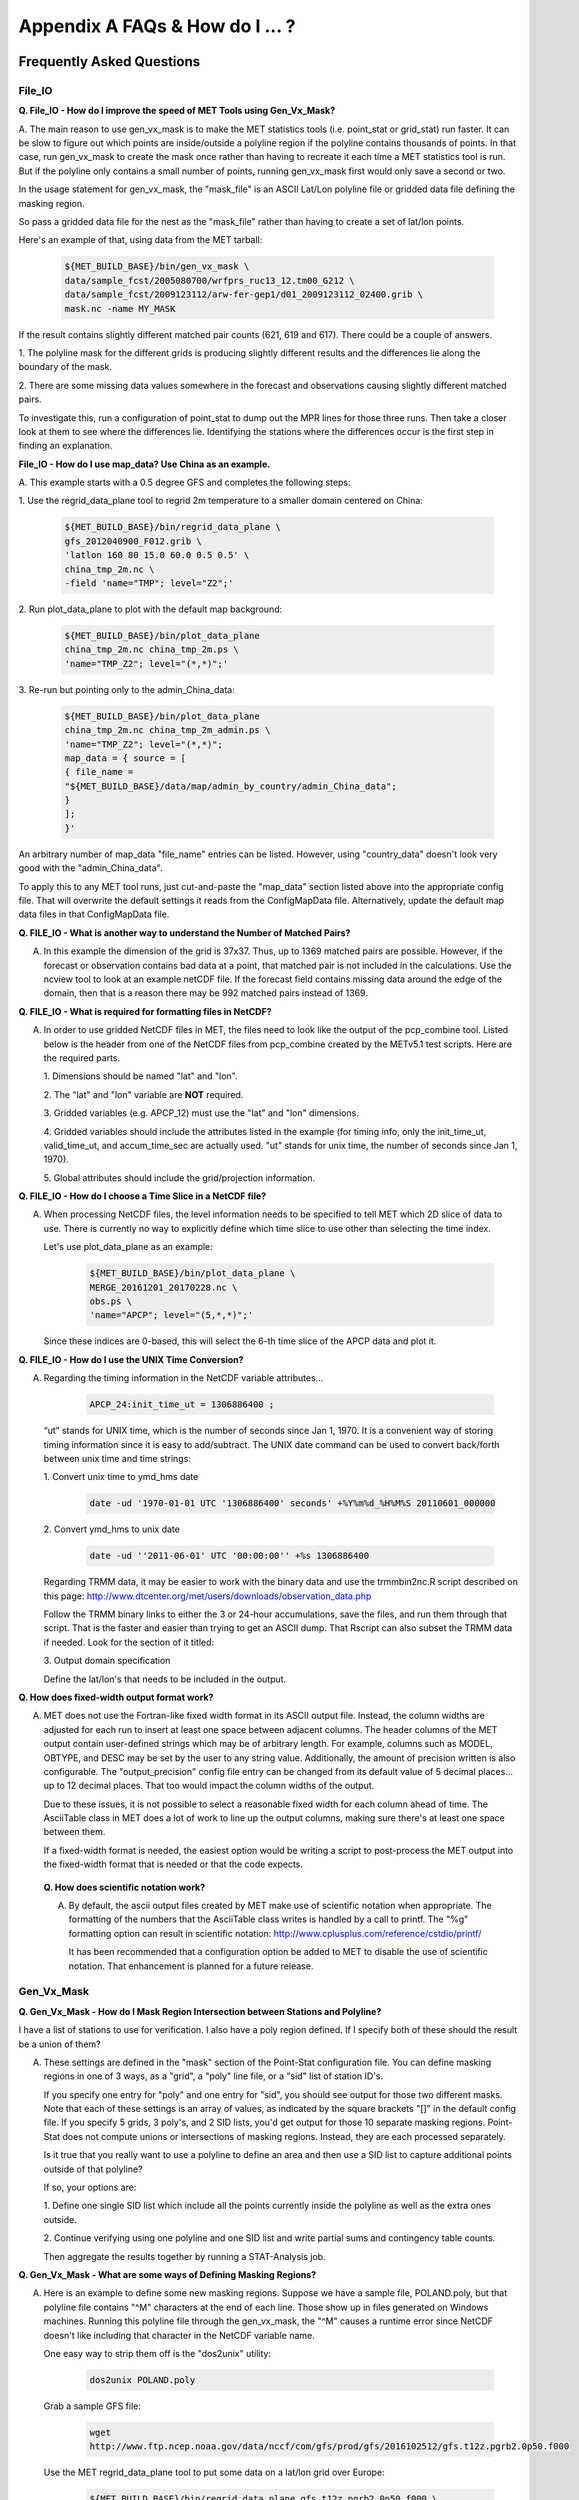 .. _appendixA:

Appendix A FAQs & How do I ... ?
================================

Frequently Asked Questions
__________________________

File_IO
~~~~~~~

**Q. File_IO - How do I improve the speed of MET Tools using Gen_Vx_Mask?**

A. The main reason to use gen_vx_mask is to make the MET
statistics tools (i.e. point_stat or grid_stat) run
faster. It can be slow to figure out which points are
inside/outside a polyline region if the polyline contains
thousands of points. In that case, run gen_vx_mask to
create the mask once rather than having to recreate it
each time a MET statistics tool is run. But if the
polyline only contains a small number of points,
running gen_vx_mask first would only save a second or two.
		 
In the usage statement for gen_vx_mask, the "mask_file"
is an ASCII Lat/Lon polyline file or gridded data file
defining the masking region.

So pass a gridded data file for the nest as the
"mask_file" rather than having to create a set of
lat/lon points. 

Here's an example of that, using data from the MET tarball:

  .. code-block:: ini

		  ${MET_BUILD_BASE}/bin/gen_vx_mask \
		  data/sample_fcst/2005080700/wrfprs_ruc13_12.tm00_G212 \
		  data/sample_fcst/2009123112/arw-fer-gep1/d01_2009123112_02400.grib \
		  mask.nc -name MY_MASK
 
If the result contains slightly different matched pair
counts (621, 619 and 617).
There could be a couple of answers.

1.
The polyline mask for the different grids is producing
slightly different results and the differences lie
along the boundary of the mask.

2.
There are some missing data values somewhere in the
forecast and observations
causing slightly different matched pairs.
		
To investigate this, run a configuration of point_stat to
dump out the MPR
lines for those three runs. Then take a closer look at
them to see where the
differences lie. Identifying the stations where the
differences occur is the
first step in finding an explanation.

**File_IO - How do I use map_data? Use China as an example.**

A. This example starts with a 0.5 degree GFS and completes
the following steps:

1.
Use the regrid_data_plane tool to regrid 2m temperature
to a smaller domain centered on China:

  .. code-block:: ini
				  
		  ${MET_BUILD_BASE}/bin/regrid_data_plane \ 
		  gfs_2012040900_F012.grib \ 
		  'latlon 160 80 15.0 60.0 0.5 0.5' \ 
		  china_tmp_2m.nc \ 
		  -field 'name="TMP"; level="Z2";'

2.
Run plot_data_plane to plot with the default map background:

  .. code-block:: ini
				
		${MET_BUILD_BASE}/bin/plot_data_plane 
		china_tmp_2m.nc china_tmp_2m.ps \ 
		'name="TMP_Z2"; level="(*,*)";'

3.
Re-run but pointing only to the admin_China_data:

  .. code-block:: ini
		
		${MET_BUILD_BASE}/bin/plot_data_plane 
		china_tmp_2m.nc china_tmp_2m_admin.ps \ 
		'name="TMP_Z2"; level="(*,*)"; 
		map_data = { source = [ 
		{ file_name = 
		"${MET_BUILD_BASE}/data/map/admin_by_country/admin_China_data"; 
		} 
		]; 
		}'
				
An arbitrary number of map_data "file_name" entries
can be listed. However, using "country_data" doesn't
look very good with the "admin_China_data".
		
To apply this to any MET tool runs, just cut-and-paste
the "map_data" section listed above into the appropriate
config file. That will overwrite the default settings it
reads from the ConfigMapData file. Alternatively, update
the default map data files in that ConfigMapData file.

**Q. FILE_IO - What is another way to understand the Number of Matched Pairs?**

A.  In this example the dimension of the grid is 37x37. Thus, up to
    1369 matched pairs are possible. However, if the forecast or
    observation contains bad data at a point, that matched pair is
    not included in the calculations. Use the ncview tool to look at
    an example netCDF file. If the forecast field contains missing data
    around the edge of the domain, then that is a reason there may be
    992 matched pairs instead of 1369.

**Q.  FILE_IO - What is required for formatting files in NetCDF?**

A.  In order to use gridded NetCDF files in MET, the files need to
    look like the output of the pcp_combine tool.
    Listed below is the header from one of the NetCDF files from
    pcp_combine created by the METv5.1 test scripts. Here are the
    required parts.

    1.
    Dimensions should be named "lat" and "lon".
    
    2.
    The "lat" and "lon" variable are **NOT** required.
    
    3.
    Gridded variables (e.g. APCP_12) must use the "lat" and "lon" dimensions.
    
    4.
    Gridded variables should include the attributes listed in the example
    (for timing info, only the init_time_ut, valid_time_ut, and
    accum_time_sec are actually used. "ut" stands for unix time,
    the number of seconds since Jan 1, 1970).
    
    5.
    Global attributes should include the grid/projection information.

**Q. FILE_IO - How do I choose a Time Slice in a NetCDF file?**

A.  When processing NetCDF files, the level information needs to be
    specified to tell MET which 2D slice of data to use. There is
    currently no way to explicitly define which time slice to use
    other than selecting the time index.
    
    Let's use plot_data_plane as an example:

      .. code-block:: ini
		      
		      ${MET_BUILD_BASE}/bin/plot_data_plane \ 
		      MERGE_20161201_20170228.nc \ 
		      obs.ps \ 
		      'name="APCP"; level="(5,*,*)";'

    Since these indices are 0-based, this will select the 6-th
    time slice of the APCP data and plot it.

**Q. FILE_IO - How do I use the UNIX Time Conversion?**

A.  Regarding the timing information in the NetCDF variable attributes...

      .. code-block:: ini
		      
		      APCP_24:init_time_ut = 1306886400 ;
		      
    “ut” stands for UNIX time, which is the number of seconds
    since Jan 1, 1970. It is a convenient way of storing timing
    information since it is easy to add/subtract. The UNIX date command
    can be used to convert back/forth between unix time and time strings:

    1.
    Convert unix time to ymd_hms date

      .. code-block:: ini
		      
    		      date -ud '1970-01-01 UTC '1306886400' seconds' +%Y%m%d_%H%M%S 20110601_000000
 
    2.
    Convert ymd_hms to unix date

      .. code-block:: ini
		      
		      date -ud ''2011-06-01' UTC '00:00:00'' +%s 1306886400
		  
    Regarding TRMM data, it may be easier to work with the binary data and
    use the trmmbin2nc.R script described on this page:
    http://www.dtcenter.org/met/users/downloads/observation_data.php

    Follow the TRMM binary links to either the 3 or 24-hour accumulations,
    save the files, and run them through that script. That is the faster
    and easier than trying to get an ASCII dump. That Rscript can also
    subset the TRMM data if needed. Look for the section of it titled: 

    3.
    Output domain specification 

    Define the lat/lon's that needs to be included in the output.

**Q. How does fixed-width output format work?**

A.  MET does not use the Fortran-like fixed width format in its
    ASCII output file. Instead, the column widths are adjusted for each
    run to insert at least one space between adjacent columns. The header
    columns of the MET output contain user-defined strings which may be
    of arbitrary length. For example, columns such as MODEL, OBTYPE, and
    DESC may be set by the user to any string value. Additionally, the
    amount of precision written is also configurable. The
    "output_precision" config file entry can be changed from its default
    value of 5 decimal places... up to 12 decimal places. That too would
    impact the column widths of the output.
    
    Due to these issues, it is not possible to select a reasonable fixed
    width for each column ahead of time. The AsciiTable class in MET does
    a lot of work to line up the output columns, making sure there's
    at least one space between them.
    
    If a fixed-width format is needed, the easiest option would be
    writing a script to post-process the MET output into the fixed-width
    format that is needed or that the code expects.

 **Q. How does scientific notation work?**

 A.  By default, the ascii output files created by MET make use of
     scientific notation when appropriate. The formatting of the
     numbers that the AsciiTable class writes is handled by a call
     to printf. The "%g" formatting option can result in
     scientific notation: http://www.cplusplus.com/reference/cstdio/printf/

     It has been recommended that a configuration option be added to
     MET to disable the use of scientific notation. That enhancement
     is planned for a future release.

Gen_Vx_Mask
~~~~~~~~~~~

**Q. Gen_Vx_Mask - How do I Mask Region Intersection between Stations and
Polyline?**

I have a list of stations to use for verification. I also have a poly
region defined. If I specify both of these should the result
be a union of them?
 
A.  These settings are defined in the "mask" section of the Point-Stat
    configuration file. You can define masking regions in one of 3 ways,
    as a "grid", a "poly" line file, or a "sid" list of station ID's.
    
    If you specify one entry for "poly" and one entry for "sid", you
    should see output for those two different masks. Note that each of
    these settings is an array of values, as indicated by the square
    brackets "[]" in the default config file. If you specify 5 grids,
    3 poly's, and 2 SID lists, you'd get output for those 10 separate
    masking regions. Point-Stat does not compute unions or intersections
    of masking regions. Instead, they are each processed separately.
    
    Is it true that you really want to use a polyline to define an area
    and then use a SID list to capture additional points outside of
    that polyline?
    
    If so, your options are:

    1.
    Define one single SID list which include all the points currently
    inside the polyline as well as the extra ones outside. 

    2.
    Continue verifying using one polyline and one SID list and
    write partial sums and contingency table counts. 

    Then aggregate the results together by running a STAT-Analysis job.

**Q. Gen_Vx_Mask - What are some ways of Defining Masking Regions?**

A.  Here is an example to define some new masking regions. Suppose we
    have a sample file, POLAND.poly, but that polyline file
    contains "^M" characters at the end of each line. Those show up in
    files generated on Windows machines. Running this polyline file
    through the gen_vx_mask, the "^M" causes a runtime error since
    NetCDF doesn't like including that character in the NetCDF variable name.

    One easy way to strip them off is the "dos2unix" utility: 

     .. code-block:: ini

		     dos2unix POLAND.poly

    Grab a sample GFS file: 

      .. code-block:: ini
		      
		      wget 
		      http://www.ftp.ncep.noaa.gov/data/nccf/com/gfs/prod/gfs/2016102512/gfs.t12z.pgrb2.0p50.f000
		      
    Use the MET regrid_data_plane tool to put some data on a
    lat/lon grid over Europe:

      .. code-block:: ini

		      ${MET_BUILD_BASE}/bin/regrid_data_plane gfs.t12z.pgrb2.0p50.f000 \
		      'latlon 100 100 25 0 0.5 0.5' gfs_euro.nc -field 'name="TMP"; level="Z2";'
		      
    Run the MET gen_vx_mask tool to apply your polyline to the European domain:

      .. code-block:: ini

		      ${MET_BUILD_BASE}/bin/gen_vx_mask gfs_euro.nc POLAND.poly POLAND_mask.nc

    Run the MET plot_data_plane tool to display the resulting mask field:

      .. code-block:: ini
		      
		      ${MET_BUILD_BASE}/bin/plot_data_plane POLAND_mask.nc POLAND_mask.ps 'name="POLAND"; level="(*,*)";'

    In this example, the mask is in roughly the right spot, but there
    are obvious problems with the latitude and longitude values used
    to define that mask for Poland.

Grid_Stat
~~~~~~~~~

**Q. Grid_Stat - How do I define a complex masking region?**

A. There is a way to accomplish defining intersections and unions of
   multiple fields to define masks through additional steps. Prior to
   running Grid-Stat, run the Gen-Poly-Mask tool one or more times to
   define a more complex masking area by thresholding multiple fields.
   The syntax of doing so gets a little tricky.
   
   Here's an example. Let's say there is a forecast GRIB file (fcst.grb)
   which contains 2 records... one for 2-m temperature and a second for
   6-hr accumulated precip. We only want grid points that are below
   freezing with non-zero precip. We'll run gen_vx_mask twice...
   once to define the temperature mask and a second time to intersect
   that with the precip mask:

    .. code-block:: ini

		    gen_vx_mask fcst.grb fcst.grb tmp_mask.nc \ 
		    -type data \ 
		    -mask_field 'name="TMP"; level="Z2"' -thresh le273
		    gen_vx_mask tmp_mask.nc fcst.grb tmp_and_precip_mask.nc \ 
		    -type data \ 
		    -input_field 'name="TMP_Z2"; level="(*,*)";' \ 
		    -mask_field 'name="APCP"; level="A6";' -thresh gt0 \ 
		    -intersection -name "FREEZING_PRECIP"

   The first one is pretty straight-forward. 

   1.
   The input field (fcst.grb) defines the domain for the mask.

   2.
   Since we're doing data masking and the data we want lives in
   fcst.grb, we pass it in again as the mask_file.

   3.
   Lastly "-mask_field" specifies the data we want from the mask file
   and "-thresh" specifies the event threshold.

   The second call is the tricky one... it says...

   1.
   Do data masking (-type data)

   2.
   Read the NetCDF variable named "TMP_Z2" from the input file (tmp_mask.nc)

   3.
   Define the mask by reading 6-hour precip from the mask file
   (fcst.grb) and looking for values > 0 (-mask_field)

   4.
   Apply intersection logic when combining the "input" value with
   the "mask" value (-insersection).

   5.
   Name the output NetCDF variable as "FREEZING_PRECIP" (-name).
   This is totally optional, but convenient.

   Script up multiple calls to gen_vx_mask to apply to complex
   masking logic... and then pass the output mask file to Grid- Stat
   in its configuration file.

**Q. Grid_Stat -  How do I set Neighborhood Methods Boundaries?**

A.  When computing fractions skill score, MET uses the "vld_thresh"
    setting in the configuration file to decide how to handle data
    along the edge of the domain. Let us say it is computing a
    fractional coverage field using a 5x5 neighborhood and it is at
    the edge of the domain. 15 points contain valid data and 10 points
    are outside the domain. Grid-Stat computes the valid data ratio
    as 15/25 = 0.6. Then it applies the valid data threshold. Suppose
    vld_thresh = 0.5 ... since 0.6 > 0.5 MET will compute a fractional
    coverage value for that point using the 15 valid data points. Next
    suppose vld_thresh = 1.0 ... since 0.6 is less than 1.0, MET
    will just skip that point by setting it to bad data.

    Setting vld_thresh = 1.0 will ensure that FSS will only be computed
    at points where all NxN values contain valid data. Setting it to
    0.5 only requires half of them. 

    Using grid_stat to evaluate precipitation, whose minimum value
    should be 0. If the thresholding the data greater-than-or-equal-to
    0 (>= 0), that will always evaluate to true for precipitation.
    Consider using strictly greater-than 0 (>0) instead.

**Q. Grid_Stat - How do I use Neighborhood Methods to Compute Fraction
Skill Score**

A.  It is possible to compute the fractions skill score for comparing
    forecast and observed thunderstorms. When computing FSS, first
    threshold the fields to define events and non-events. Then look at
    successively larger and larger areas around each grid point to see
    how the forecast event frequency compares to the observed event
    frequency. Applying this to thunderstorms would be reasonable.

    Also, applying it to rainfall (and monsoons) would be fine. Keep in
    mind that Grid-Stat is the tool that computes FSS. Grid-Stat will
    need to be run once for each evaluation time. As an example,
    evaluating once per day, run Grid-Stat 122 times for the 122 days
    of a monsoon season. This will result in 122 FSS values. These
    can be viewed as a time series, or the Stat-Analysis tool could
    be used to aggregate them together into a single FSS value, like this:

     .. code-block:: ini
		     
		     stat_analysis -job aggregate -line_type NBRCNT \

		     -lookin out/grid_stat

   Be sure to pick thresholds (e.g. for the thunderstorms and monsoons)
   that capture the "events" that are of interest in studying.    

**Q. Grid_Stat - How do I use Config File Setup to Read a NetCDF file**

A. Setting up the Grid-Stat config file to read a netcdf file
   generated by a MET tool:

     .. code-block:: ini

  		     fcst = { field = [ 

		     { name = "HGT_P500"; level = [ "(*,*)" ]; } ]; }

   Do not use numbers, such as "(181,360)", please use "(\*,\*)" instead.
   NetCDF variables can have an arbitrary number of dimensions.
   For example, many variables in the NetCDF output WRF have 4 dimensions...
   time, vertical level, lat, and lon. That cryptic level string
   with \*'s in it tells MET which 2D slice of lat/lon data to process.
   For a WRF file "(3, 5, \*, \*)"
   would say get data from the 3rd time dimension and 5th vertical level.

   However the NetCDF files that the MET tools generate are much simpler,
   and only contain 2 dimensional variables. So using "(\*,\*)" suffices.

**Q. Grid_Stat - What would be an example of Verifying Probabilities? Example 1**

A. There is an example of verifying probabilities in the test scripts
   included with the MET release. Take a look in: 

   .. code-block:: ini
		   
		   ${MET_BUILD_BASE}/scripts/config/GridStatConfig_POP_12

   The config file should look something like this...

    .. code-block:: ini

		    fcst = { 

		    wind_thresh = [ NA ];

		    field = [ 

		    { 

		    name = "LCDC"; 

		    level = [ "L0" ]; 

		    prob = TRUE; 

		    cat_thresh = [ >=0.0, >=0.1, >=0.2, >=0.3, >=0.4, >=0.5, >=0.6, >=0.7, >=0.8, >=0.9];

		    } 

		    ];

		    }; 

		    obs = {

		    wind_thresh = [ NA ];

		    field = [ 

		    { 

		    name = "WIND"; 

		    level = [ "Z2" ]; 

		    cat_thresh = [ >=34 ]; 

		    } 

		    ];

		    };

   Without seeing how it's encoded in the GRIB file, it is unclear how to
   handle “name” in the forecast section. The PROB flag is set to TRUE
   to tell grid_stat to process this as probability data. The cat_thresh
   is set to partition the probability values between 0 and 1.

   This case is evaluating a forecast probability of wind speed
   exceeding 34kts, and likely comparing it against the wind speed values.
   The observed cat_thresh is set to >=34 to be consistent with with the
   forecast probability definition.

**Q. Grid_Stat - What would be an example of Verifying Probabilities? Example 2**

A. An example of verifying a probability of precipitation field is
   included in the test scripts distributed with the MET tarball. Please
   take a look at


    .. code-block:: ini

		    ${MET_BUILD_BASE}/scripts/test_grid_stat.sh

   The second call to grid_stat is used to evaluate probability of precip
   using this config file: 


    .. code-block:: ini

		    ${MET_BUILD_BASE}/scripts/config/GridStatConfig_POP_12

   Note in there the following... 

    .. code-block:: ini
		    
		    "prob = TRUE;"  # tells MET to interpret this data a probability field. 

		    "cat_thresh = [ >=0.0, >=0.1, >=0.2, >=0.3, >=0.4, >=0.5, >=0.6, >=0.7, >=0.8, >=0.9]; "

   Here the thresholds are used to fully partition the probability space
   from 0 to 1. Note that if the probability data contains values from
   0 to 100, MET automatically divides by 100 to rescale to the 0 to 1 range.

**Q. What is an example of using Grid-Stat with Regridding and Masking Turned On?**

A. Run Grid-Stat using the following commands and the attached config file 

   .. code-block:: ini

		   mkdir out 

		   ${MET_BUILD_BASE}/bin/grid_stat \ 

		   gfs_4_20160220_0000_012.grb2 \ 

		   ST4.2016022012.06h \ 

		   GridStatConfig \ 

		   -outdir out

   Note the following two sections of the Grid-Stat config file: 

   .. code-block:: ini
		   
		   regrid = { 

		   to_grid = OBS; 

		   vld_thresh = 0.5; 

		   method = BUDGET; 

		   width = 2; 

		   } 

   This tells Grid-Stat to do verification on the "observation" grid.
   Grid-Stat reads the GFS and Stage4 data and then automatically regrids
   the GFS data to the Stage4 domain using budget interpolation.
   Use "FCST" to verify on the forecast domain. And use either a named
   grid or a grid specification string to regrid both the forecast and
   observation to a common grid. For example, to_grid = "G212"; will
   regrid both to NCEP Grid 212 before comparing them.

   .. code-block:: ini
		   
		   mask = { grid = [ "FULL" ]; 

		   poly = [ "MET_BASE/poly/CONUS.poly" ]; } 

   This will compute statistics over the FULL model domain as well
   as the CONUS masking area.

   To demonstrate that Grid-Stat worked as expected, run the following
   commands to plot its NetCDF matched pairs output file:

   .. code-block:: ini
		   
		   ${MET_BUILD_BASE}/bin/plot_data_plane \ 

		   out/grid_stat_120000L_20160220_120000V_pairs.nc \ 

		   out/DIFF_APCP_06_A06_APCP_06_A06_CONUS.ps \ 

		   'name="DIFF_APCP_06_A06_APCP_06_A06_CONUS"; level="(*,*)";'

   Examine the resulting plot of that difference field.

   Lastly, there is another option for defining that masking region.
   Rather than passing the ascii CONUS.poly file to grid_stat, run the
   gen_vx_mask tool and pass the NetCDF output of that tool to grid_stat.
   The advantage to gen_vx_mask is that it will make grid_stat run a
   bit faster. It can be used to construct much more complex masking areas.

**Q. How do I use different masks in MET tools using MODE as an example?**

A. You'd like to apply one mask to the forecast field and a *different*
   mask to the observation field. However, you can't define different
   masks for the forecast and observation fields. MODE only lets you
   define a single mask (a masking grid or polyline) and then you choose
   whether your want to apply it to the FCST, OBS, or BOTH of them.

   Nonetheless, there is a way you can accomplish this logic using the
   gen_vx_mask tool. You run it once to pre-process the forecast field
   and a second time to pre-process the observation field. And then pass
   those output files to MODE.

   Below is an example using sample data that is included with the MET
   release tarball to illustrate... using met. This will read 3-hour
   precip and 2-meter temperature, and resetts the precip at any grid
   point where the temperature is less than 290 K to a value of 0:

     .. code-block:: ini

		     {MET_BUILD_BASE}/bin/gen_vx_mask \ 

		     data/sample_fcst/2005080700/wrfprs_ruc13_12.tm00_G212 \ 

		     data/sample_fcst/2005080700/wrfprs_ruc13_12.tm00_G212 \ 

		     APCP_03_where_2m_TMPge290.nc \ 

		     -type data \ 

		     -input_field 'name="APCP"; level="A3";' \ 

		     -mask_field 'name="TMP"; level="Z2";' \ 

		     -thresh 'lt290&&ne-9999' -v 4 -value 0

   So this is a bit confusing. Here's what is happening:

     * The first argument is the input file which defines the grid. 

     * The second argument is used to define the masking region... and
       since I'm reading data from the same input file, I've listed
       that file twice. 

     * The third argument is the output file name. 

     * The type of masking is "data" masking where we read a 2D field of
       data and apply a threshold. 

     * By default, gen_vx_mask initializes each grid point to a value
       of 0. Specifying "-input_field" tells it to initialize each grid
       point to the value of that field (in my example 3-hour precip). 

     * The "-mask_field" option defines the data field that should be
       thresholded. 

     * The "-thresh" option defines the threshold to be applied. 

     * The "-value" option tells it what "mask" value to write to the
       output... and I've chosen 0.

   The example threshold is less than 290 and not -9999 (which is MET's
   internal missing data value). So any grid point where the 2 meter
   temperature is less than 290 K and is not bad data will be replaced
   by a value of 0.

   To more easily demonstrate this, I changed to using "-value 10" and ran
   the output through plot_data_plane: 

    .. code-block:: ini
		  
		    {MET_BUILD_BASE}/bin/plot_data_plane \ 

		    APCP_03_where_2m_TMPge290.nc APCP_03_where_2m_TMPge290.ps \ 

		    'name="data_mask"; level="(*,*)";'

   In the resulting plot, anywhere you see the pink value of 10, that's
   where gen_vx_mask has masked out the grid point.
   
**Q. Why was the MET written largely in C++ instead of FORTRAN?**

A. MET relies upon the object-oriented aspects of C++, particularly in
   using the MODE tool. Due to time and budget constraints, it also makes
   use of a pre-existing forecast verification library that was developed
   at NCAR.


**Q. Why is PrepBUFR used?**

A. The first goal of MET was to replicate the capabilities of existing verification packages and make these capabilities available to both the DTC and the public. 

**Q. Why is GRIB used?**

A. Forecast data from both WRF cores can be processed into GRIB format, and it is a commonly accepted output format for many NWP models.

**Q. Is GRIB2 supported?**

A. Yes, forecast output in GRIB2 format can be read by MET. Be sure to compile the GRIB2 code by setting the appropriate configuration file options (see Chapter 2). 

**Q. How does MET differ from the previously mentioned existing verification packages?**

A. MET is an actively maintained, evolving software package that is being made freely available to the public through controlled version releases.

**Q. How does the MODE tool differ from the Grid-Stat tool?**

A. They offer different ways of viewing verification. The Grid-Stat tool provides traditional verification statistics, while MODE provides specialized spatial statistics.

**Q. Will the MET work on data in native model coordinates?**

A. No - it will not. In the future, we may add options to allow additional model grid coordinate systems.

**Q. How do I get help if my questions are not answered in the User's Guide?**

A. First, look on our `MET User's Guide website <https://dtcenter.org/community-code/model-evaluation-tools-met>`_. If that doesn't answer your question, then email: met_help@ucar.edu.

**Q. Where are the graphics?**

A. Currently, very few graphics are included. The plotting tools (plot_point_obs, plot_data_plane, and plot_mode_field) can help you visualize your raw data. Also, ncview can be used with the NetCDF output from MET tools to visualize results. Further graphics support will be made available in the future on the MET website.

**Q. How do I find the version of the tool I am using?**

A. Type the name of the tool followed by **-version**. For example, type “pb2nc **-version**”.

**Q. What are MET's conventions for latitude, longitude, azimuth and bearing angles?**

A. MET considers north latitude and east longitude positive. Latitudes have range from :math:`-90^\circ` to :math:`+90^\circ`. Longitudes have range from :math:`-180^\circ` to :math:`+180^\circ`. Plane angles such as azimuths and bearing (example: horizontal wind direction) have range :math:`0^\circ` to :math:`360^\circ` and are measured clockwise from the north.

.. _Troubleshooting:   
   
Troubleshooting
_______________

The first place to look for help with individual commands is this user's guide or the usage statements that are provided with the tools. Usage statements for the individual MET tools are available by simply typing the name of the executable in MET's *bin/* directory. Example scripts available in the MET's *scripts/* directory show examples of how one might use these commands on example datasets. Here are suggestions on other things to check if you are having problems installing or running MET.

**MET won't compile**

* Have you specified the locations of NetCDF, GNU Scientific Library, and BUFRLIB, and optional additional libraries using corresponding MET\_ environment variables prior to running configure?

* Have these libraries been compiled and installed using the same set of compilers used to build MET?

* Are you using NetCDF version 3.4 or version 4? Currently, only NetCDF version 3.6 can be used with MET.

**Grid_stat won't run**

* Are both the observational and forecast datasets on the same grid?

**MODE won't run**

* If using precipitation, do you have the same accumulation periods for both the forecast and observations? (If you aren't sure, run pcp_combine.)

* Are both the observation and forecast datasets on the same grid?

**Point-Stat won't run**

* Have you run pb2nc first on your PrepBUFR observation data?

**Error while loading shared libraries**

* Add the lib dir to your LD_LIBRARY_PATH. For example, if you receive the following error: “./mode_analysis: error while loading shared libraries: libgsl.so.19: cannot open shared object file: No such file or directory”, you should add the path to the gsl lib (for example, */home/user/MET/gsl-2.1/lib*) to your LD_LIBRARY_PATH.

**General troubleshooting**

* For configuration files used, make certain to use empty square brackets (e.g. [ ]) to indicate no stratification is desired. Do NOT use empty double quotation marks inside square brackets (e.g. [“”]).

* Have you designated all the required command line arguments?

* Try rerunning with a higher verbosity level. Increasing the verbosity level to 4 or 5 prints much more diagnostic information to the screen. 

Where to get help
_________________

If none of the above suggestions have helped solve your problem, help is available through: met_help@ucar.edu

How to contribute code
______________________

If you have code you would like to contribute, we will gladly consider your contribution. Please send email to: met_help@ucar.edu
